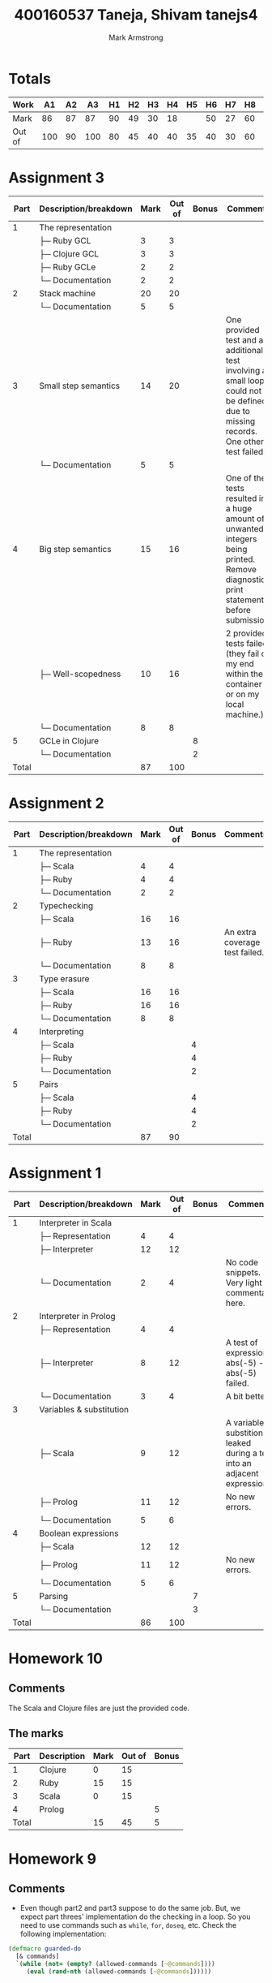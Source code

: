 # Created 2021-01-11 Mon 22:58
#+TITLE: 400160537   Taneja, Shivam              tanejs4
#+AUTHOR: Mark Armstrong
* Totals

|--------+-----+----+-----+----+----+----+----+----+----+----+----+----+-----+-------+---|
| Work   |  A1 | A2 |  A3 | H1 | H2 | H3 | H4 | H5 | H6 | H7 | H8 | H9 | H10 | Total |   |
|--------+-----+----+-----+----+----+----+----+----+----+----+----+----+-----+-------+---|
| Mark   |  86 | 87 |  87 | 90 | 49 | 30 | 18 |    | 50 | 27 | 60 | 45 |  15 | 86.58 | A |
|--------+-----+----+-----+----+----+----+----+----+----+----+----+----+-----+-------+---|
| Out of | 100 | 90 | 100 | 80 | 45 | 40 | 40 | 35 | 40 | 30 | 60 | 60 |  45 |   100 |   |
|--------+-----+----+-----+----+----+----+----+----+----+----+----+----+-----+-------+---|
#+TBLFM: @2$15='(/ (round (* 100.0 (+ (* 0.2 @2$2) (* 25.0 (/ @2$3 90.0)) (* 0.3 @2$4) (* 2.5 (/ @2$5 80.0)) (* 2.5 (/ @2$6 45.0)) (* 2.5 (/ @2$7 40.0)) (* 2.5 (/ @2$8 40.0)) (* 2.5 (/ @2$9 35.0)) (* 2.5 (/ @2$10 40.0)) (* 2.5 (/ @2$11 30.0)) (* 2.5 (/ @2$12 60.0)) (* 2.5 (/ @2$13 60.0)) (* 2.5 (/ @2$14 45.0))))) 100.0);N

* Assignment 3

|  Part | Description/breakdown | Mark | Out of | Bonus | Comments                                                                                                                             |
|-------+-----------------------+------+--------+-------+--------------------------------------------------------------------------------------------------------------------------------------|
|     1 | The representation    |      |        |       |                                                                                                                                      |
|       | ├─ Ruby GCL           |    3 |      3 |       |                                                                                                                                      |
|       | ├─ Clojure GCL        |    3 |      3 |       |                                                                                                                                      |
|       | ├─ Ruby GCLe          |    2 |      2 |       |                                                                                                                                      |
|       | └─ Documentation      |    2 |      2 |       |                                                                                                                                      |
|     2 | Stack machine         |   20 |     20 |       |                                                                                                                                      |
|       | └─ Documentation      |    5 |      5 |       |                                                                                                                                      |
|     3 | Small step semantics  |   14 |     20 |       | One provided test and an additional test involving a small loop could not be defined due to missing records. One other test failed.  |
|       | └─ Documentation      |    5 |      5 |       |                                                                                                                                      |
|     4 | Big step semantics    |   15 |     16 |       | One of the tests resulted in a huge amount of unwanted integers being printed. Remove diagnostic print statements before submission! |
|       | ├─ Well-scopedness    |   10 |     16 |       | 2 provided tests failed (they fail on my end within the container or on my local machine.)                                           |
|       | └─ Documentation      |    8 |      8 |       |                                                                                                                                      |
|     5 | GCLe in Clojure       |      |        |     8 |                                                                                                                                      |
|       | └─ Documentation      |      |        |     2 |                                                                                                                                      |
|-------+-----------------------+------+--------+-------+--------------------------------------------------------------------------------------------------------------------------------------|
| Total |                       |   87 |    100 |       |                                                                                                                                      |
#+TBLFM: @>$3=vsum(@2$3..@>>$3)::@>$4=vsum(@2$4..@>>$4)

* Assignment 2

|  Part | Description/breakdown | Mark | Out of | Bonus | Comments                       |
|-------+-----------------------+------+--------+-------+--------------------------------|
|     1 | The representation    |      |        |       |                                |
|       | ├─ Scala              |    4 |      4 |       |                                |
|       | ├─ Ruby               |    4 |      4 |       |                                |
|       | └─ Documentation      |    2 |      2 |       |                                |
|     2 | Typechecking          |      |        |       |                                |
|       | ├─ Scala              |   16 |     16 |       |                                |
|       | ├─ Ruby               |   13 |     16 |       | An extra coverage test failed. |
|       | └─ Documentation      |    8 |      8 |       |                                |
|     3 | Type erasure          |      |        |       |                                |
|       | ├─ Scala              |   16 |     16 |       |                                |
|       | ├─ Ruby               |   16 |     16 |       |                                |
|       | └─ Documentation      |    8 |      8 |       |                                |
|     4 | Interpreting          |      |        |       |                                |
|       | ├─ Scala              |      |        |     4 |                                |
|       | ├─ Ruby               |      |        |     4 |                                |
|       | └─ Documentation      |      |        |     2 |                                |
|     5 | Pairs                 |      |        |       |                                |
|       | ├─ Scala              |      |        |     4 |                                |
|       | ├─ Ruby               |      |        |     4 |                                |
|       | └─ Documentation      |      |        |     2 |                                |
|-------+-----------------------+------+--------+-------+--------------------------------|
| Total |                       |   87 |     90 |       |                                |
#+TBLFM: @>$3=vsum(@2$3..@>>$3)::@>$4=vsum(@2$4..@>>$4)

* Assignment 1

|  Part | Description/breakdown    | Mark | Out of | Bonus | Comments                                                                |
|-------+--------------------------+------+--------+-------+-------------------------------------------------------------------------|
|     1 | Interpreter in Scala     |      |        |       |                                                                         |
|       | ├─ Representation        |    4 |      4 |       |                                                                         |
|       | ├─ Interpreter           |   12 |     12 |       |                                                                         |
|       | └─ Documentation         |    2 |      4 |       | No code snippets. Very light commentary here.                           |
|     2 | Interpreter in Prolog    |      |        |       |                                                                         |
|       | ├─ Representation        |    4 |      4 |       |                                                                         |
|       | ├─ Interpreter           |    8 |     12 |       | A test of expression abs(-5) - abs(-5) failed.                          |
|       | └─ Documentation         |    3 |      4 |       | A bit better.                                                           |
|     3 | Variables & substitution |      |        |       |                                                                         |
|       | ├─ Scala                 |    9 |     12 |       | A variable substition leaked during a test into an adjacent expression. |
|       | ├─ Prolog                |   11 |     12 |       | No new errors.                                                          |
|       | └─ Documentation         |    5 |      6 |       |                                                                         |
|     4 | Boolean expressions      |      |        |       |                                                                         |
|       | ├─ Scala                 |   12 |     12 |       |                                                                         |
|       | ├─ Prolog                |   11 |     12 |       | No new errors.                                                          |
|       | └─ Documentation         |    5 |      6 |       |                                                                         |
|     5 | Parsing                  |      |        |     7 |                                                                         |
|       | └─ Documentation         |      |        |     3 |                                                                         |
|-------+--------------------------+------+--------+-------+-------------------------------------------------------------------------|
| Total |                          |   86 |    100 |       |                                                                         |
#+TBLFM: @20$3=vsum(@2$3..@19$3)::@20$4=vsum(@2$4..@19$4)

* Homework 10

** Comments

The Scala and Clojure files are just the provided code.

** The marks

|  Part | Description | Mark | Out of | Bonus |
|-------+-------------+------+--------+-------|
|     1 | Clojure     |    0 |     15 |       |
|     2 | Ruby        |   15 |     15 |       |
|     3 | Scala       |    0 |     15 |       |
|     4 | Prolog      |      |        |     5 |
|-------+-------------+------+--------+-------|
| Total |             |   15 |     45 |     5 |
#+TBLFM: @6$3=vsum(@2$3..@5$3)::@6$4=vsum(@2$4..@5$4)::@6$5=vsum(@2$5..@5$5)

* Homework 9
** Comments
- Even though part2 and part3 suppose to do the same job. But, we expect part
  threes' implementation do the checking in a loop. So you need to use commands
  such as ~while~, ~for~, ~doseq~, etc. Check the following implementation:

#+begin_src clojure
(defmacro guarded-do
  [& commands]
  `(while (not= (empty? (allowed-commands [~@commands])))
     (eval (rand-nth (allowed-commands [~@commands])))))
#+end_src
** The marks

|  Part | Description                                           | Mark | Out of | Bonus |
|-------+-------------------------------------------------------+------+--------+-------|
|     1 | Sequence of commands whose guards are satisfied       |   20 |     20 |       |
|     2 | A nondeterministic if expression for guarded commands |   15 |     15 |       |
|     3 | A nondeterministic do expression for guarded commands |    0 |     15 |       |
|     4 | GCD                                                   |   10 |     10 |       |
|     5 | GCD by iteration                                      |      |        |     5 |
|-------+-------------------------------------------------------+------+--------+-------|
| Total |                                                       |   45 |     60 |     5 |
#+TBLFM: @7$3=vsum(@2$3..@6$3)::@7$4=vsum(@2$4..@6$4)::@7$5=vsum(@2$5..@6$5)
* Homework 8
** Comments
- It looks good to me. Well done 😀
** The marks

|  Part | Description        | Mark | Out of | Bonus |
|-------+--------------------+------+--------+-------|
|     1 | Exponent           |   10 |     10 |       |
|     2 | Sum of a list      |   10 |     10 |       |
|     3 | Flatten a list     |   20 |     20 |       |
|     4 | Pstfixes of a list |   20 |     20 |       |
|-------+--------------------+------+--------+-------|
| Total |                    |   60 |     60 |     0 |
#+TBLFM: @6$3=vsum(@2$3..@5$3)::@6$4=vsum(@2$4..@5$4)::@6$5=vsum(@2$5..@5$5)

* Homework 7
** Comments

-You have just a tiny mistake changing the place of the variable names. Check
the following implementations:

#+begin_src scala
def prettify(t: ULTerm): String = {x
  def variableName(index: Int): String = {
    val letter = (index % 26 + 97).toChar
    val number = index / 26
    if (number == 0)
      letter.toString
    else
      letter.toString + number.toString
  }

 def prettifyHelper(t: ULTerm, currentBinders: Int): String = t match {
    case ULVar(i) if i < currentBinders =>
      // The indexing goes from the innermost binder to the outermost.
      // So if i is 0, it refers to the (currentBinders - 1)'th bound variable.
      //    If i is 1, it refers to the (currentBinders - 2)'th bound variable.
      variableName(currentBinders - i - 1)
    case ULVar(i) =>
      // Indexing can go in increasing order for free variables.
      variableName(i)
    case ULAbs(t1) =>
      val name = variableName(currentBinders)
      val body = prettifyHelper(t1,currentBinders+1)
      "lambda " + name +  " . " + body
    case ULApp(t1,t2) =>
      val t1_pretty = prettifyHelper(t1,currentBinders)
      val t2_pretty = prettifyHelper(t2,currentBinders)
      "(" + t1_pretty + ") (" + t2_pretty + ")"
  }

  prettifyHelper(t,0)
}
#+end_src

#+begin_src ruby
class ULTerm
  def variableName(index)
    # Choose the index'th character past lowercase a.
    # If the index is more than 26, we'll also
    # append a number, starting from 1 and counting up as needed.
    letter = (index % 26 + 97).chr
    number = index / 26  # for some reason, the slash breaks my fontification
                         # until a matching one, so here: /
                         # If my students are reading this, don't worry about it;
                         # it's some sort of bug with my editor.
    if number == 0
      letter
    else
      letter + number.to_c
    end
  end
  
  def prettify
    prettify_helper(0)
  end
end
class ULVar < ULTerm
  def prettify_helper(current_binders)
    if @index < current_binders
      variableName(current_binders - @index - 1)
    else
      variableName(@index)
    end
    
    # This alternate implementation names all bound variables xn,
    # where n is an integer
    # and all free variables zn where n is an integer.
    #if @index < current_binders
    #  # This is a bound variable.
    #  'x' + @index.to_s
    #else
    #  # This is a free variable.
    #  'z' + (@index - current_binders).to_s
    #end
  end
end

class ULAbs < ULTerm
  def prettify_helper(current_binders)
    "lambda " + variableName(current_binders) + " . " + @t.prettify_helper(current_binders+1)
    # This alternate code matches that in the ULVar method
    # which gave all bound variables the name "x" 
    #"lambda x" + current_binders.to_s + " . " + @t.prettify_helper(current_binders+1)
  end
end

class ULApp < ULTerm
  def prettify_helper(current_binders)
    pretty1 = @t1.prettify_helper(current_binders)
    pretty2 = @t2.prettify_helper(current_binders)
    "(" + pretty1 + ") (" + pretty2 + ")" 
  end
end
#+end_src

** The marks

| Part  | Description                          | Mark | Out of | Bonus |
|-------+--------------------------------------+------+--------+-------|
| 1     | The "pretty printer" prettify method |   27 |     30 |       |
|-------+--------------------------------------+------+--------+-------|
| Total |                                      |   27 |     30 |       |
#+TBLFM: @3$3=vsum(@2$3..@2$3)::@3$4=vsum(@2$4..@2$4)

* Homework 6

** Comments

- Part1: You can use ~attr_reader~ to give access to instance variables.

- Part1: Your implementation is good but it can be done much simplier. Check out
  the sample implementation bellow to grab the idea:

#+begin_src ruby
class Expr
end

class Negative <Expr
    attr_reader :n
    def initialize(a)
        @n = a
    end
    def interpret; -@n.interpret end
end

class AbsAbsolute  <Expr
    attr_reader :n
    def initialize(a)
        @a = a
    end
    def interpret; @a.interpret.abs end
end
#+end_src

** The marks

|  Part | Description                              | Mark | Out of | Bonus |
|-------+------------------------------------------+------+--------+-------|
|     1 | A representation and interpreter in Ruby |   40 |     40 |       |
|     2 | Add variables and substitution           |   10 |        |    10 |
|-------+------------------------------------------+------+--------+-------|
| Total |                                          |   50 |     40 |       |
#+TBLFM: @4$3=vsum(@2$3..@3$3)::@4$4=vsum(@2$4..@3$4)

* Homework 5

** Comments

- No submission.

** The marks

|  Part | Description                       | Mark | Out of | Bonus |
|-------+-----------------------------------+------+--------+-------|
|     1 | Fizzbuzzing by loops              |    0 |      5 |       |
|     2 | Fizzbuzzing by iterators          |    0 |     10 |       |
|     3 | Generalised fizzbuzzing           |    0 |     20 |       |
|     4 | Generalised fizzbuzzing in Scala  |      |        |    10 |
|     5 | Generalised fizzbuzzing in Prolog |      |        |    10 |
|-------+-----------------------------------+------+--------+-------|
| Total |                                   |    0 |     35 |       |
#+TBLFM: @>$3=vsum(@2$3..@>>$3)::@>$4=vsum(@2$4..@>>$4)

* Homework 4

** Comments

- Compilation Failed.

#+begin_src text
h4.sc:31: type mismatch;
 found   : ammonite.$file.h4.SNil.type
 required: Boolean
    case SNil => SNil
                 ^
h4.sc:49: missing parameter type for expanded function ((x$4: <error>) => scala.Tuple2(x, x$4))
    case (Cons(x, f), SNil) =>  Cons((x, _), _ => zipSafe(f(), st2))
                                         ^
h4.sc:50: missing parameter type for expanded function ((x$6: <error>) => scala.Tuple2(x, x$6))
    case (SNil,Cons(x, f)) =>  Cons((x, _), _ => zipSafe(st1,f()))
                                        ^
h4.sc:55: type mismatch;
 found   : ammonite.$file.h4.Stream[A]
 required: ammonite.$file.h4.Stream[(A, B)]
    mergeSafehelpr(st1,st2)
                   ^
h4.sc:55: type mismatch;
 found   : ammonite.$file.h4.Stream[B]
 required: ammonite.$file.h4.Stream[(A, B)]
    mergeSafehelpr(st1,st2)
                       ^
Compilation Failed
#+end_src

- Better to check your implementation for any error before doing your final
  submission.

- You got the idea about the implementations. However, has
  problem on defining your type signature. Check the following implementations.

#+begin_src amm
def filter[A](p: A => Boolean, s: Stream[A]): Stream[A] = s match {
  case SNil => SNil
  case Cons(a,f) => if (p(a)) Cons(a, _ => filter(p,f())) else filter(p,f())
  }
#+end_src

#+begin_src amm
def zip[A,B](s: Stream[A], t: Stream[B]): Stream[Tuple2[A,B]] = s match {
  case SNil => SNil
  case Cons(a,f) => t match {
    case SNil => SNil
    case Cons(b,g) => Cons((a,b), _ => zip(f(), g()))
    }
  }
#+end_src

#+begin_src amm
def merge[A](s: Stream[A], t: Stream[A]): Stream[A] = s match {
  case SNil => t
  case Cons(a,f) => Cons(a, _ => merge(t, f()))
  }
#+end_src

#+begin_src amm
def all[A](p: A => Boolean, s: Stream[A]): Boolean = s match {
  case SNil => true
  case Cons(a,f) => p(a) && all(p,f())
  }
#+end_src

#+begin_src amm
def exists[A](p: A => Boolean, s: Stream[A]): Boolean = s match {
  case SNil => false
  case Cons(a,f) => p(a) || exists(p,f())
  }
#+end_src

** The marks

|  Part | Description                             | Mark | Out of | Bonus |
|-------+-----------------------------------------+------+--------+-------|
|     1 | Filtering streams                       |    5 |     10 |       |
|     2 | Zipping and merging streams             |    8 |     20 |       |
|     3 | “Quantifying” over streams              |    5 |     10 |       |
|     4 | Tolerant zipping and merging of streams |      |        |    10 |
|-------+-----------------------------------------+------+--------+-------|
| Total |                                         |   18 |     40 |       |
#+TBLFM: @>$3=vsum(@2$3..@>>$3)::@>$4=vsum(@2$4..@>>$4)

* Homework 3
** Comments
- Part2 : ~2~ is the smallest prime number according to prime numbers
  definition. Therefore, you need a base case for ~i<2~ which should return
  false which is not included in your code.
** The marks

|  Part | Description                             | Mark | Out of | Bonus |
|-------+-----------------------------------------+------+--------+-------|
|     1 | Flattening and ordering trees in Prolog |   10 |     20 |       |
|     2 | Predicates in Scala                     |   20 |     20 |       |
|-------+-----------------------------------------+------+--------+-------|
| Total |                                         |   30 |     40 |     0 |
#+TBLFM: @4$3=vsum(@2$3..@3$3)::@4$4=vsum(@2$4..@3$4)::@4$5=vsum(@2$5..@3$5)
* Homework 2

** Comments

- Part2: You haven't checked if ~X~, is ~>=10~ when ~isDigitList(X,[X])~ and if
  ~X>=10~ if ~isDigitList(X,[H|T])~.

Quite efficient prime palindrome.

** The marks

|  Part | Description                   | Mark | Out of | Bonus |
|-------+-------------------------------+------+--------+-------|
|     1 | Prime checker                 |    5 |      5 |       |
|     2 | From number to list of digits |   12 |     15 |       |
|     3 | Palindrome                    |   10 |     10 |       |
|     4 | Prime Palindrome              |   15 |     15 |       |
|     5 | Efficiency                    |    7 |        |    10 |
|-------+-------------------------------+------+--------+-------|
| Total |                               |   49 |     45 |       |
#+TBLFM: @>$3=vsum(@2$3..@>>$3)::@>$4=vsum(@2$4..@>>$4)

* Homework 1

** Comments

Looks good.

The bonus implementation discards all type information
about the elements of the tree.

** The marks

|  Part | Description                    | Mark | Out of | Bonus |
|-------+--------------------------------+------+--------+-------|
|     1 | ~LeafTree~ and ~BinTree~ types |   20 |     20 |       |
|     2 | Flattening                     |   20 |     20 |       |
|     3 | Ordering                       |   20 |     20 |       |
|     4 | ~StructTree~ type              |   20 |     20 |       |
|     5 | Flattening ~StructTree~        |   10 |        |    20 |
|-------+--------------------------------+------+--------+-------|
| Total |                                |   90 |     80 |       |
#+TBLFM: @>$3=vsum(@2$3..@>>$3)::@>$4=vsum(@2$4..@>>$4)
